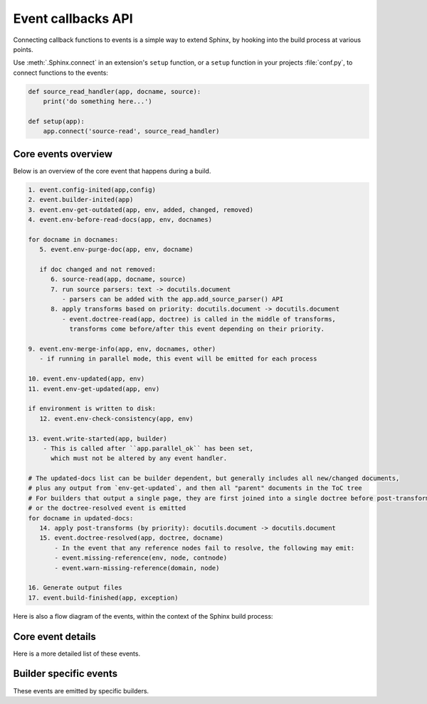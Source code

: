 .. _events:

Event callbacks API
===================

Connecting callback functions to events is a simple way to extend Sphinx,
by hooking into the build process at various points.

Use :meth:`.Sphinx.connect` in an extension's ``setup`` function,
or a ``setup`` function in your projects :file:`conf.py`,
to connect functions to the events:

.. code-block:: python

   def source_read_handler(app, docname, source):
       print('do something here...')

   def setup(app):
       app.connect('source-read', source_read_handler)

.. seealso::

   Extensions can add their own events by using :meth:`.Sphinx.add_event`,
   and calling them them with
   :meth:`.Sphinx.emit` or :meth:`.Sphinx.emit_firstresult`.

Core events overview
--------------------

Below is an overview of the core event that happens during a build.

.. code-block:: none

   1. event.config-inited(app,config)
   2. event.builder-inited(app)
   3. event.env-get-outdated(app, env, added, changed, removed)
   4. event.env-before-read-docs(app, env, docnames)

   for docname in docnames:
      5. event.env-purge-doc(app, env, docname)

      if doc changed and not removed:
         6. source-read(app, docname, source)
         7. run source parsers: text -> docutils.document
            - parsers can be added with the app.add_source_parser() API
         8. apply transforms based on priority: docutils.document -> docutils.document
            - event.doctree-read(app, doctree) is called in the middle of transforms,
              transforms come before/after this event depending on their priority.

   9. event.env-merge-info(app, env, docnames, other)
      - if running in parallel mode, this event will be emitted for each process

   10. event.env-updated(app, env)
   11. event.env-get-updated(app, env)

   if environment is written to disk:
      12. event.env-check-consistency(app, env)

   13. event.write-started(app, builder)
       - This is called after ``app.parallel_ok`` has been set,
         which must not be altered by any event handler.

   # The updated-docs list can be builder dependent, but generally includes all new/changed documents,
   # plus any output from `env-get-updated`, and then all "parent" documents in the ToC tree
   # For builders that output a single page, they are first joined into a single doctree before post-transforms
   # or the doctree-resolved event is emitted
   for docname in updated-docs:
      14. apply post-transforms (by priority): docutils.document -> docutils.document
      15. event.doctree-resolved(app, doctree, docname)
          - In the event that any reference nodes fail to resolve, the following may emit:
          - event.missing-reference(env, node, contnode)
          - event.warn-missing-reference(domain, node)

   16. Generate output files
   17. event.build-finished(app, exception)

Here is also a flow diagram of the events,
within the context of the Sphinx build process:

.. graphviz:: /_static/diagrams/sphinx_core_events_flow.dot
   :caption: Sphinx core events flow

Core event details
------------------

Here is a more detailed list of these events.

.. event:: config-inited (app, config)

   :param app: :class:`.Sphinx`
   :param config: :class:`.Config`

   Emitted when the config object has been initialized.

   .. versionadded:: 1.8

.. event:: builder-inited (app)

   :param app: :class:`.Sphinx`

   Emitted when the builder object has been created
   (available as ``app.builder``).

.. event:: env-get-outdated (app, env, added, changed, removed)

   :param app: :class:`.Sphinx`
   :param env: :class:`.BuildEnvironment`
   :param added: ``set[str]``
   :param changed: ``set[str]``
   :param removed: ``set[str]``
   :returns: ``list[str]`` of additional docnames to re-read

   Emitted when the environment determines which source files have changed and
   should be re-read.
   *added*, *changed* and *removed* are sets of docnames
   that the environment has determined.
   You can return a list of docnames to re-read in addition to these.

   .. versionadded:: 1.1

.. event:: env-purge-doc (app, env, docname)

   :param app: :class:`.Sphinx`
   :param env: :class:`.BuildEnvironment`
   :param docname: ``str``

   Emitted when all traces of a source file should be cleaned from the
   environment, that is, if the source file is removed or before it is freshly read.
   This is for extensions that keep their own caches
   in attributes of the environment.

   For example, there is a cache of all modules on the environment.
   When a source file has been changed, the cache's entries for the file are cleared,
   since the module declarations could have been removed from the file.

   .. versionadded:: 0.5

.. event:: env-before-read-docs (app, env, docnames)

   :param app: :class:`.Sphinx`
   :param env: :class:`.BuildEnvironment`
   :param docnames: ``list[str]``

   Emitted after the environment has determined the list of all added and
   changed files and just before it reads them.
   It allows extension authors to reorder
   the list of docnames (*inplace*) before processing,
   or add more docnames that Sphinx did not consider changed
   (but never add any docnames that are not in :attr:`.found_docs`).

   You can also remove document names; do this with caution since it will make
   Sphinx treat changed files as unchanged.

   .. versionadded:: 1.3

.. event:: source-read (app, docname, content)

   :param app: :class:`.Sphinx`
   :param docname: ``str``
   :param content: ``list[str]``
      with a single element,
      representing the content of the included file.

   Emitted when a source file has been read.

   You can process the ``content`` and
   replace this item to implement source-level transformations.

   For example, if you want to use ``$`` signs to delimit inline math, like in
   LaTeX, you can use a regular expression to replace ``$...$`` by
   ``:math:`...```.

   .. versionadded:: 0.5

.. event:: include-read (app, relative_path, parent_docname, content)

   :param app: :class:`.Sphinx`
   :param relative_path: :class:`~pathlib.Path`
      representing the included file
      relative to the :term:`source directory`.
   :param parent_docname: ``str``
      of the document name that
      contains the :dudir:`include` directive.
   :param content: ``list[str]``
      with a single element,
      representing the content of the included file.

   Emitted when a file has been read with the :dudir:`include` directive.

   You can process the ``content`` and replace this item
   to transform the included content, as with the :event:`source-read` event.

   .. versionadded:: 7.2.5

   .. seealso:: The :dudir:`include` directive and the :event:`source-read` event.

.. event:: object-description-transform (app, domain, objtype, contentnode)

   :param app: :class:`.Sphinx`
   :param domain: ``str``
   :param objtype: ``str``
   :param contentnode: :class:`.desc_content`

   Emitted when an object description directive has run.  The *domain* and
   *objtype* arguments are strings indicating object description of the object.
   And *contentnode* is a content for the object.  It can be modified in-place.

   .. versionadded:: 2.4

.. event:: doctree-read (app, doctree)

   :param app: :class:`.Sphinx`
   :param doctree: :class:`docutils.nodes.document`

   Emitted when a doctree has been parsed and read by the environment, and is
   about to be pickled.
   The ``doctree`` can be modified in-place.

.. event:: missing-reference (app, env, node, contnode)

   :param app: :class:`.Sphinx`
   :param env: :class:`.BuildEnvironment`
   :param node: The :class:`.pending_xref` node to be resolved.
      Its ``reftype``, ``reftarget``, ``modname`` and ``classname`` attributes
      determine the type and target of the reference.
   :param contnode: The node that carries the text and formatting inside the
      future reference and should be a child of the returned reference node.
   :returns: A new node to be inserted in the document tree in place of the node,
      or ``None`` to let other handlers try.

   Emitted when a cross-reference to an object cannot be resolved.
   If the event handler can resolve the reference, it should return a
   new docutils node to be inserted in the document tree in place of the node
   *node*.  Usually this node is a :class:`~nodes.reference` node containing
   *contnode* as a child.
   If the handler can not resolve the cross-reference,
   it can either return ``None`` to let other handlers try,
   or raise :class:`~sphinx.errors.NoUri` to prevent other handlers in
   trying and suppress a warning about this cross-reference being unresolved.

   .. versionadded:: 0.5

.. event:: warn-missing-reference (app, domain, node)

   :param app: :class:`.Sphinx`
   :param domain: The :class:`.Domain` of the missing reference.
   :param node: The :class:`.pending_xref` node that could not be resolved.
   :returns: ``True`` if a warning was emitted, else ``None``

   Emitted when a cross-reference to an object cannot be resolved even after
   :event:`missing-reference`.
   If the event handler can emit warnings for the missing reference,
   it should return ``True``.
   The configuration variables
   :confval:`nitpick_ignore` and :confval:`nitpick_ignore_regex`
   prevent the event from being emitted for the corresponding nodes.

   .. versionadded:: 3.4

.. event:: doctree-resolved (app, doctree, docname)

   :param app: :class:`.Sphinx`
   :param doctree: :class:`docutils.nodes.document`
   :param docname: ``str``

   Emitted when a doctree has been "resolved" by the environment, that is, all
   references have been resolved and TOCs have been inserted.  The *doctree* can
   be modified in place.

   Here is the place to replace custom nodes that don't have visitor methods in
   the writers, so that they don't cause errors when the writers encounter them.

.. event:: env-merge-info (app, env, docnames, other)

   :param app: :class:`.Sphinx`
   :param env: :class:`.BuildEnvironment`
   :param docnames: ``list[str]``
   :param other: :class:`.BuildEnvironment`

   This event is only emitted when parallel reading of documents is enabled.  It
   is emitted once for every subprocess that has read some documents.

   You must handle this event in an extension that stores data in the
   environment in a custom location.  Otherwise the environment in the main
   process will not be aware of the information stored in the subprocess.

   *other* is the environment object from the subprocess, *env* is the
   environment from the main process.  *docnames* is a set of document names
   that have been read in the subprocess.

   .. versionadded:: 1.3

.. event:: env-updated (app, env)

   :param app: :class:`.Sphinx`
   :param env: :class:`.BuildEnvironment`
   :returns: iterable of ``str``

   Emitted after reading all documents, when the environment and all
   doctrees are now up-to-date.

   You can return an iterable of docnames from the handler.  These documents
   will then be considered updated, and will be (re-)written during the writing
   phase.

   .. versionadded:: 0.5

   .. versionchanged:: 1.3
      The handlers' return value is now used.

.. event:: env-get-updated (app, env)

   :param app: :class:`.Sphinx`
   :param env: :class:`.BuildEnvironment`
   :returns: iterable of ``str``

   Emitted when the environment determines which source files have changed and
   should be re-read.
   You can return an iterable of docnames to re-read.

.. event:: env-check-consistency (app, env)

   :param app: :class:`.Sphinx`
   :param env: :class:`.BuildEnvironment`

   Emitted when Consistency checks phase.  You can check consistency of
   metadata for whole of documents.

   .. versionadded:: 1.6

.. event:: write-started (app, builder)

   :param app: :class:`.Sphinx`
   :param builder: :class:`.Builder`

   Emitted before the builder starts to
   resolve and write documents.

   .. versionadded:: 7.4

.. event:: build-finished (app, exception)

   :param app: :class:`.Sphinx`
   :param exception: ``Exception`` or ``None``

   Emitted when a build has finished, before Sphinx exits, usually used for
   cleanup.  This event is emitted even when the build process raised an
   exception, given as the *exception* argument.  The exception is reraised in
   the application after the event handlers have run.  If the build process
   raised no exception, *exception* will be ``None``.  This allows to customize
   cleanup actions depending on the exception status.

   .. versionadded:: 0.5

Builder specific events
-----------------------

These events are emitted by specific builders.

.. event:: html-collect-pages (app)

   :param app: :class:`.Sphinx`
   :returns: iterable of ``(pagename, context, templatename)``
      where *pagename* and *templatename* are strings and
      *context* is a ``dict[str, Any]``.

   Emitted when the HTML builder is starting to write non-document pages.

   You can add pages to write by returning an iterable from this event.

   .. versionadded:: 1.0

.. event:: html-page-context (app, pagename, templatename, context, doctree)

   :param app: :class:`.Sphinx`
   :param pagename: ``str``
   :param templatename: ``str``
   :param context: ``dict[str, Any]``
   :param doctree: :class:`docutils.nodes.document` or ``None``
   :returns: ``str`` or ``None``

   Emitted when the HTML builder has created a context dictionary to render a
   template with -- this can be used to add custom elements to the context.

   The *pagename* argument is the canonical name of the page being rendered,
   that is, without ``.html`` suffix and using slashes as path separators.
   The *templatename* is the name of the template to render, this will be
   ``'page.html'`` for all pages from reStructuredText documents.

   The *context* argument is a dictionary of values that are given to the
   template engine to render the page and can be modified to include custom
   values.

   The *doctree* argument will be a doctree when
   the page is created from a reStructuredText documents;
   it will be ``None`` when the page is created from an HTML template alone.

   You can return a string from the handler, it will then replace
   ``'page.html'`` as the HTML template for this page.

   .. tip::

      You can install JS/CSS files for the specific page via
      :meth:`.Sphinx.add_js_file` and :meth:`.Sphinx.add_css_file`
      (since v3.5.0).

   .. versionadded:: 0.4

   .. versionchanged:: 1.3
      The return value can now specify a template name.

.. event:: linkcheck-process-uri (app, uri)

   :param app: :class:`.Sphinx`
   :param uri: ``str`` of the collected URI
   :returns: ``str`` or ``None``

   Emitted when the linkcheck builder collects hyperlinks from document.

   The event handlers can modify the URI by returning a string.

   .. versionadded:: 4.1
